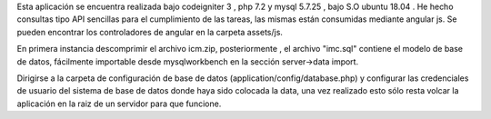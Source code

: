 Esta aplicación se encuentra realizada bajo codeigniter 3 , php 7.2 y mysql 5.7.25 , bajo S.O
ubuntu 18.04 . He hecho consultas tipo API sencillas para el cumplimiento de las tareas, las mismas están consumidas
mediante angular js. Se pueden encontrar los controladores de angular en la 
carpeta assets/js.

En primera instancia descomprimir el archivo icm.zip, posteriormente , el archivo 
"imc.sql" contiene el modelo de base de datos, fácilmente importable desde 
mysqlworkbench en la sección server->data import.

Dirigirse a la carpeta de configuración de base de datos (application/config/database.php) 
y configurar las credenciales de usuario del sistema de base de datos donde haya
sido colocada la data, una vez realizado esto sólo resta volcar la aplicación en
la raiz de un servidor para que funcione.
